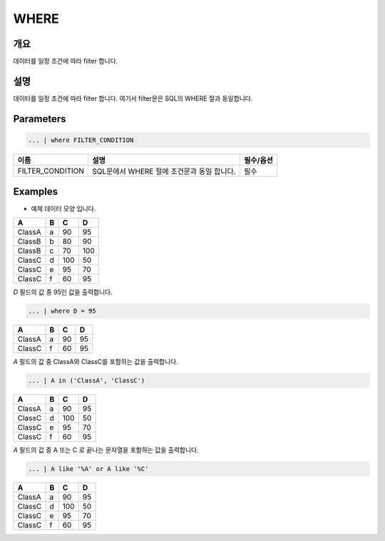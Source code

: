 
WHERE
====================================================================================================

개요
----------------------------------------------------------------------------------------------------

데이터를 일정 조건에 따라 filter 합니다.

설명
----------------------------------------------------------------------------------------------------

데이터를 일정 조건에 따라 filter 합니다. 여기서 filter문은 SQL의 WHERE 절과 동일합니다.

Parameters
----------------------------------------------------------------------------------------------------

.. code-block::

   ... | where FILTER_CONDITION

.. list-table::
   :header-rows: 1

   * - 이름
     - 설명
     - 필수/옵션
   * - FILTER_CONDITION
     - SQL문에서 WHERE 절에 조건문과 동일 합니다.
     - 필수

Examples
-------------------------------
- 예제 데이터 모양 입니다.

.. list-table::
   :header-rows: 1

   * - A
     - B
     - C
     - D
   * - ClassA
     - a
     - 90
     - 95
   * - ClassB
     - b
     - 80
     - 90
   * - ClassB
     - c
     - 70
     - 100
   * - ClassC
     - d
     - 100
     - 50
   * - ClassC
     - e
     - 95
     - 70
   * - ClassC
     - f
     - 60
     - 95

`D` 필드의 값 중 95인 값을 출력합니다.

.. code-block::

   ... | where D = 95 

.. list-table::
   :header-rows: 1

   * - A
     - B
     - C
     - D
   * - ClassA
     - a
     - 90
     - 95
   * - ClassC
     - f
     - 60
     - 95

`A` 필드의 값 중 ClassA와 ClassC를 포함하는 값을 출력합니다.

.. code-block::

   ... | A in ('ClassA', 'ClassC')

.. list-table::
   :header-rows: 1

   * - A
     - B
     - C
     - D
   * - ClassA
     - a
     - 90
     - 95
   * - ClassC
     - d
     - 100
     - 50
   * - ClassC
     - e
     - 95
     - 70
   * - ClassC
     - f
     - 60
     - 95

`A` 필드의 값 중 A 또는 C 로 끝나는 문자열을 포함하는 값을 출력합니다.

.. code-block::

   ... | A like '%A' or A like '%C'

.. list-table::
   :header-rows: 1

   * - A
     - B
     - C
     - D
   * - ClassA
     - a
     - 90
     - 95
   * - ClassC
     - d
     - 100
     - 50
   * - ClassC
     - e
     - 95
     - 70
   * - ClassC
     - f
     - 60
     - 95
